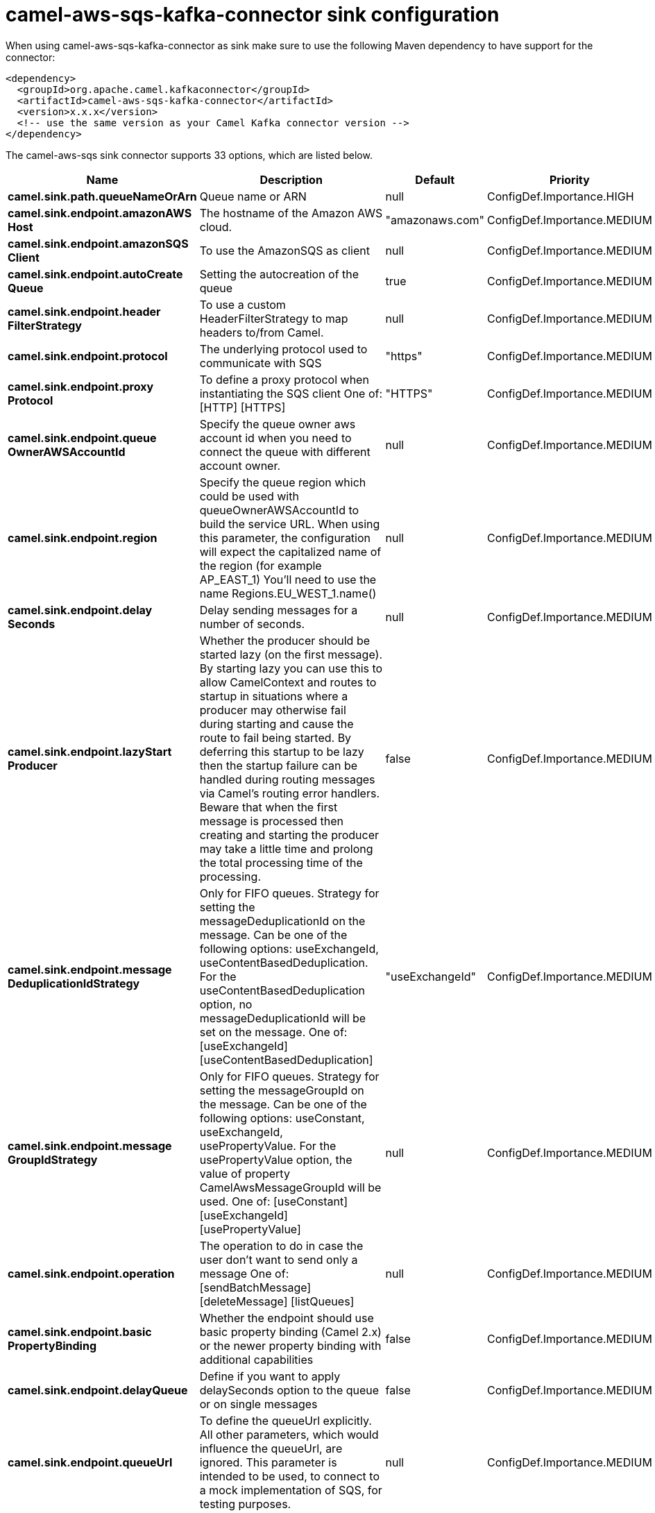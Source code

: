 // kafka-connector options: START
[[camel-aws-sqs-kafka-connector-sink]]
= camel-aws-sqs-kafka-connector sink configuration

When using camel-aws-sqs-kafka-connector as sink make sure to use the following Maven dependency to have support for the connector:

[source,xml]
----
<dependency>
  <groupId>org.apache.camel.kafkaconnector</groupId>
  <artifactId>camel-aws-sqs-kafka-connector</artifactId>
  <version>x.x.x</version>
  <!-- use the same version as your Camel Kafka connector version -->
</dependency>
----


The camel-aws-sqs sink connector supports 33 options, which are listed below.



[width="100%",cols="2,5,^1,2",options="header"]
|===
| Name | Description | Default | Priority
| *camel.sink.path.queueNameOrArn* | Queue name or ARN | null | ConfigDef.Importance.HIGH
| *camel.sink.endpoint.amazonAWS Host* | The hostname of the Amazon AWS cloud. | "amazonaws.com" | ConfigDef.Importance.MEDIUM
| *camel.sink.endpoint.amazonSQS Client* | To use the AmazonSQS as client | null | ConfigDef.Importance.MEDIUM
| *camel.sink.endpoint.autoCreate Queue* | Setting the autocreation of the queue | true | ConfigDef.Importance.MEDIUM
| *camel.sink.endpoint.header FilterStrategy* | To use a custom HeaderFilterStrategy to map headers to/from Camel. | null | ConfigDef.Importance.MEDIUM
| *camel.sink.endpoint.protocol* | The underlying protocol used to communicate with SQS | "https" | ConfigDef.Importance.MEDIUM
| *camel.sink.endpoint.proxy Protocol* | To define a proxy protocol when instantiating the SQS client One of: [HTTP] [HTTPS] | "HTTPS" | ConfigDef.Importance.MEDIUM
| *camel.sink.endpoint.queue OwnerAWSAccountId* | Specify the queue owner aws account id when you need to connect the queue with different account owner. | null | ConfigDef.Importance.MEDIUM
| *camel.sink.endpoint.region* | Specify the queue region which could be used with queueOwnerAWSAccountId to build the service URL. When using this parameter, the configuration will expect the capitalized name of the region (for example AP_EAST_1) You'll need to use the name Regions.EU_WEST_1.name() | null | ConfigDef.Importance.MEDIUM
| *camel.sink.endpoint.delay Seconds* | Delay sending messages for a number of seconds. | null | ConfigDef.Importance.MEDIUM
| *camel.sink.endpoint.lazyStart Producer* | Whether the producer should be started lazy (on the first message). By starting lazy you can use this to allow CamelContext and routes to startup in situations where a producer may otherwise fail during starting and cause the route to fail being started. By deferring this startup to be lazy then the startup failure can be handled during routing messages via Camel's routing error handlers. Beware that when the first message is processed then creating and starting the producer may take a little time and prolong the total processing time of the processing. | false | ConfigDef.Importance.MEDIUM
| *camel.sink.endpoint.message DeduplicationIdStrategy* | Only for FIFO queues. Strategy for setting the messageDeduplicationId on the message. Can be one of the following options: useExchangeId, useContentBasedDeduplication. For the useContentBasedDeduplication option, no messageDeduplicationId will be set on the message. One of: [useExchangeId] [useContentBasedDeduplication] | "useExchangeId" | ConfigDef.Importance.MEDIUM
| *camel.sink.endpoint.message GroupIdStrategy* | Only for FIFO queues. Strategy for setting the messageGroupId on the message. Can be one of the following options: useConstant, useExchangeId, usePropertyValue. For the usePropertyValue option, the value of property CamelAwsMessageGroupId will be used. One of: [useConstant] [useExchangeId] [usePropertyValue] | null | ConfigDef.Importance.MEDIUM
| *camel.sink.endpoint.operation* | The operation to do in case the user don't want to send only a message One of: [sendBatchMessage] [deleteMessage] [listQueues] | null | ConfigDef.Importance.MEDIUM
| *camel.sink.endpoint.basic PropertyBinding* | Whether the endpoint should use basic property binding (Camel 2.x) or the newer property binding with additional capabilities | false | ConfigDef.Importance.MEDIUM
| *camel.sink.endpoint.delayQueue* | Define if you want to apply delaySeconds option to the queue or on single messages | false | ConfigDef.Importance.MEDIUM
| *camel.sink.endpoint.queueUrl* | To define the queueUrl explicitly. All other parameters, which would influence the queueUrl, are ignored. This parameter is intended to be used, to connect to a mock implementation of SQS, for testing purposes. | null | ConfigDef.Importance.MEDIUM
| * camel.sink.endpoint.synchronous* | Sets whether synchronous processing should be strictly used, or Camel is allowed to use asynchronous processing (if supported). | false | ConfigDef.Importance.MEDIUM
| *camel.sink.endpoint.proxyHost* | To define a proxy host when instantiating the SQS client | null | ConfigDef.Importance.MEDIUM
| *camel.sink.endpoint.proxyPort* | To define a proxy port when instantiating the SQS client | null | ConfigDef.Importance.MEDIUM
| *camel.sink.endpoint.maximum MessageSize* | The maximumMessageSize (in bytes) an SQS message can contain for this queue. | null | ConfigDef.Importance.MEDIUM
| *camel.sink.endpoint.message RetentionPeriod* | The messageRetentionPeriod (in seconds) a message will be retained by SQS for this queue. | null | ConfigDef.Importance.MEDIUM
| *camel.sink.endpoint.policy* | The policy for this queue | null | ConfigDef.Importance.MEDIUM
| *camel.sink.endpoint.receive MessageWaitTimeSeconds* | If you do not specify WaitTimeSeconds in the request, the queue attribute ReceiveMessageWaitTimeSeconds is used to determine how long to wait. | null | ConfigDef.Importance.MEDIUM
| *camel.sink.endpoint.redrive Policy* | Specify the policy that send message to DeadLetter queue. See detail at Amazon docs. | null | ConfigDef.Importance.MEDIUM
| *camel.sink.endpoint.accessKey* | Amazon AWS Access Key | null | ConfigDef.Importance.MEDIUM
| *camel.sink.endpoint.secretKey* | Amazon AWS Secret Key | null | ConfigDef.Importance.MEDIUM
| *camel.component.aws-sqs.access Key* | Amazon AWS Access Key | null | ConfigDef.Importance.MEDIUM
| *camel.component.aws-sqs.region* | Specify the queue region which could be used with queueOwnerAWSAccountId to build the service URL. | null | ConfigDef.Importance.MEDIUM
| *camel.component.aws-sqs.secret Key* | Amazon AWS Secret Key | null | ConfigDef.Importance.MEDIUM
| *camel.component.aws-sqs.lazy StartProducer* | Whether the producer should be started lazy (on the first message). By starting lazy you can use this to allow CamelContext and routes to startup in situations where a producer may otherwise fail during starting and cause the route to fail being started. By deferring this startup to be lazy then the startup failure can be handled during routing messages via Camel's routing error handlers. Beware that when the first message is processed then creating and starting the producer may take a little time and prolong the total processing time of the processing. | false | ConfigDef.Importance.MEDIUM
| *camel.component.aws-sqs.basic PropertyBinding* | Whether the component should use basic property binding (Camel 2.x) or the newer property binding with additional capabilities | false | ConfigDef.Importance.MEDIUM
| * camel.component.aws-sqs.configuration* | The AWS SQS default configuration | null | ConfigDef.Importance.MEDIUM
|===
// kafka-connector options: END
